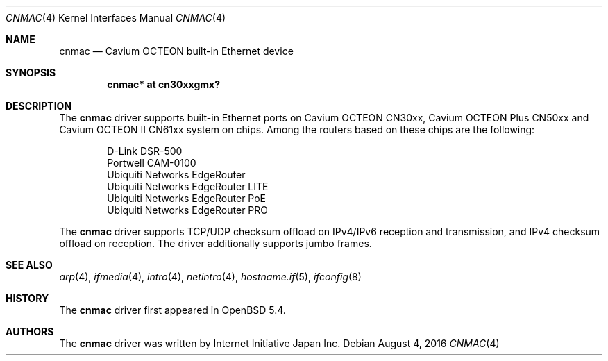 .\" $OpenBSD: cnmac.4,v 1.3 2016/08/04 13:22:20 visa Exp $
.\"
.\" Copyright (c) 2015 Visa Hankala
.\"
.\" Permission to use, copy, modify, and distribute this software for any
.\" purpose with or without fee is hereby granted, provided that the above
.\" copyright notice and this permission notice appear in all copies.
.\"
.\" THE SOFTWARE IS PROVIDED "AS IS" AND THE AUTHOR DISCLAIMS ALL WARRANTIES
.\" WITH REGARD TO THIS SOFTWARE INCLUDING ALL IMPLIED WARRANTIES OF
.\" MERCHANTABILITY AND FITNESS. IN NO EVENT SHALL THE AUTHOR BE LIABLE FOR
.\" ANY SPECIAL, DIRECT, INDIRECT, OR CONSEQUENTIAL DAMAGES OR ANY DAMAGES
.\" WHATSOEVER RESULTING FROM LOSS OF USE, DATA OR PROFITS, WHETHER IN AN
.\" ACTION OF CONTRACT, NEGLIGENCE OR OTHER TORTIOUS ACTION, ARISING OUT OF
.\" OR IN CONNECTION WITH THE USE OR PERFORMANCE OF THIS SOFTWARE.
.\"
.\"
.Dd $Mdocdate: August 4 2016 $
.Dt CNMAC 4 octeon
.Os
.Sh NAME
.Nm cnmac
.Nd Cavium OCTEON built-in Ethernet device
.Sh SYNOPSIS
.Cd "cnmac* at cn30xxgmx?"
.Sh DESCRIPTION
The
.Nm
driver supports built-in Ethernet ports on Cavium OCTEON CN30xx,
Cavium OCTEON Plus CN50xx and Cavium OCTEON II CN61xx system on chips.
Among the routers based on these chips are the following:
.Pp
.Bl -item -offset indent -compact
.It
D-Link DSR-500
.It
Portwell CAM-0100
.It
Ubiquiti Networks EdgeRouter
.It
Ubiquiti Networks EdgeRouter LITE
.It
Ubiquiti Networks EdgeRouter PoE
.It
Ubiquiti Networks EdgeRouter PRO
.El
.Pp
The
.Nm
driver supports TCP/UDP checksum offload on IPv4/IPv6 reception and
transmission, and IPv4 checksum offload on reception.
The driver additionally supports jumbo frames.
.Sh SEE ALSO
.Xr arp 4 ,
.Xr ifmedia 4 ,
.Xr intro 4 ,
.Xr netintro 4 ,
.Xr hostname.if 5 ,
.Xr ifconfig 8
.Sh HISTORY
The
.Nm
driver first appeared in
.Ox 5.4 .
.Sh AUTHORS
.An -nosplit
The
.Nm
driver was written by
.An Internet Initiative Japan Inc.
